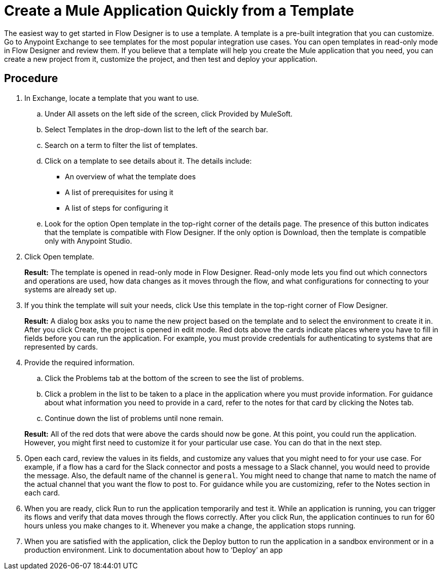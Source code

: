 = Create a Mule Application Quickly from a Template

The easiest way to get started in Flow Designer is to use a template.  A template is a pre-built integration that you can customize.  Go to Anypoint Exchange to see templates for the most popular integration use cases. You can open templates in read-only mode in Flow Designer and review them. If you believe that a template will help you create the Mule application that you need, you can create a new project from it, customize the project, and then test and deploy your application.

== Procedure
. In Exchange, locate a template that you want to use.
.. Under All assets on the left side of the screen, click Provided by MuleSoft.
.. Select Templates in the drop-down list to the left of the search bar.
.. Search on a term to filter the list of templates.
.. Click on a template to see details about it. The details include:
+
* An overview of what the template does
* A list of prerequisites for using it
* A list of steps for configuring it
.. Look for the option Open template in the top-right corner of the details page. The presence of this button indicates that the template is compatible with Flow Designer. If the only option is Download, then the template is compatible only with Anypoint Studio.
. Click Open template.
+
*Result:* The template is opened in read-only mode in Flow Designer. Read-only mode lets you find out which connectors and operations are used, how data changes as it moves through the flow, and what configurations for connecting to your systems are already set up.
. If you think the template will suit your needs, click Use this template in the top-right corner of Flow Designer.
+
*Result:* A dialog box asks you to name the new project based on the template and to select the environment to create it in. After you click Create, the project is opened in edit mode. Red dots above the cards indicate places where you have to fill in fields before you can run the application. For example, you must provide credentials for authenticating to systems that are represented by cards.
. Provide the required information.
.. Click the Problems tab at the bottom of the screen to see the list of problems.
.. Click a problem in the list to be taken to a place in the application where you must provide information. For guidance about what information you need to provide in a card, refer to the notes for that card by clicking the Notes tab.
.. Continue down the list of problems until none remain.

+
*Result:* All of the red dots that were above the cards should now be gone. At this point, you could run the application. However, you might first need to customize it for your particular use case. You can do that in the next step.
. Open each card, review the values in its fields, and customize any values that you might need to for your use case. For example, if a flow has a card for the Slack connector and posts a message to a Slack channel, you would need to provide the message. Also, the default name of the channel is `general`. You might need to change that name to match the name of the actual channel that you want the flow to post to.
For guidance while you are customizing, refer to the Notes section in each card.
. When you are ready, click Run to run the application temporarily and test it. While an application is running, you can trigger its flows and verify that data moves through the flows correctly. After you click Run, the application continues to run for 60 hours unless you make changes to it. Whenever you make a change, the application stops running.
. When you are satisfied with the application, click the Deploy button to run the application in a sandbox environment or in a production environment.
Link to documentation about how to ‘Deploy’ an app
